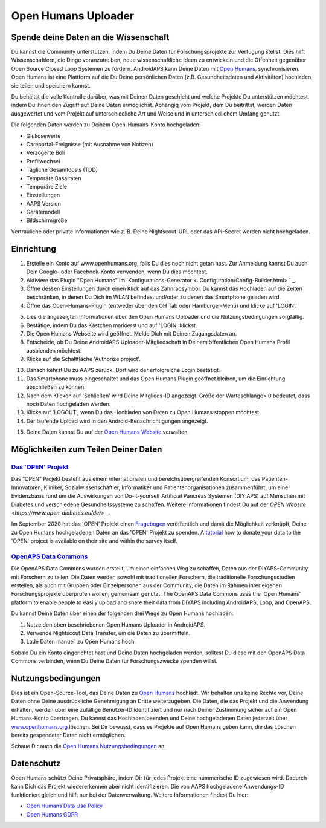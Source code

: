 Open Humans Uploader
****************************************
Spende deine Daten an die Wissenschaft
========================================
Du kannst die Community unterstützen, indem Du Deine Daten für Forschungsprojekte zur Verfügung stellst. Dies hilft Wissenschaftlern, die Dinge voranzutreiben, neue wissenschaftliche Ideen zu entwickeln und die Offenheit gegenüber Open Source Closed Loop Systemen zu fördern.
AndroidAPS kann Deine Daten mit `Open Humans <www.openhumans.org>`_, synchronisieren. Open Humans ist eine Plattform auf die Du Deine persönlichen Daten (z.B. Gesundheitsdaten und Aktivitäten) hochladen, sie teilen und speichern kannst. 

Du behältst die volle Kontrolle darüber, was mit Deinen Daten geschieht und welche Projekte Du unterstützen möchtest, indem Du ihnen den Zugriff auf Deine Daten ermöglichst. Abhängig vom Projekt, dem Du beitrittst, werden Daten ausgewertet und vom Projekt auf unterschiedliche Art und Weise und in unterschiedlichem Umfang genutzt.

Die folgenden Daten werden zu Deinem Open-Humans-Konto hochgeladen: 

* Glukosewerte
* Careportal-Ereignisse (mit Ausnahme von Notizen)
* Verzögerte Boli
* Profilwechsel
* Tägliche Gesamtdosis (TDD)
* Temporäre Basalraten
* Temporäre Ziele
* Einstellungen
* AAPS Version
* Gerätemodell 
* Bildschirmgröße

Vertrauliche oder private Informationen wie z. B. Deine Nightscout-URL oder das API-Secret werden nicht hochgeladen.

Einrichtung
========================================
1. Erstelle ein Konto auf www.openhumans.org, falls Du dies noch nicht getan hast. Zur Anmeldung kannst Du auch Dein Google- oder Facebook-Konto verwenden, wenn Du dies möchtest.
2. Aktiviere das Plugin "Open Humans" im `Konfigurations-Generator <..Configuration/Config-Builder.html> ` _.
3. Öffne dessen Einstellungen durch einen Klick auf das Zahnradsymbol. Du kannst das Hochladen auf die Zeiten beschränken, in denen Du Dich im WLAN befindest und/oder zu denen das Smartphone geladen wird. 
4. Öffne das Open-Humans-Plugin (entweder über den OH Tab oder Hamburger-Menü) und klicke auf 'LOGIN'.

.. image:: ../images/OHUploader1.png
  :alt: Open Humans Konfigurations-Generator
    
5. Lies die angezeigten Informationen über den Open Humans Uploader und die Nutzungsbedingungen sorgfältig. 
6. Bestätige, indem Du das Kästchen markierst und auf 'LOGIN' klickst.
7. Die Open Humans Webseite wird geöffnet. Melde Dich mit Deinen Zugangsdaten an.
8. Entscheide, ob Du Deine AndroidAPS Uploader-Mitgliedschaft in Deinem öffentlichen Open Humans Profil ausblenden möchtest.
9. Klicke auf die Schaltfläche 'Authorize project'.

.. image:: ../images/OHUploader2.png
  :alt: Open Humans Nutzungsbedingungen + Login

10. Danach kehrst Du zu AAPS zurück. Dort wird der erfolgreiche Login bestätigt.
11. Das Smartphone muss eingeschaltet und das Open Humans Plugin geöffnet bleiben, um die Einrichtung abschließen zu können.
12. Nach dem Klicken auf 'Schließen' wird Deine Mitglieds-ID angezeigt. Größe der Warteschlange> 0 bedeutet, dass noch Daten hochgeladen werden.
13. Klicke auf 'LOGOUT', wenn Du das Hochladen von Daten zu Open Humans stoppen möchtest.
14. Der laufende Upload wird in den Android-Benachrichtigungen angezeigt.

.. image:: ../images/OHUploader3.png
  :alt: Open Humans Einrichtung beenden

15. Deine Daten kannst Du auf der `Open Humans Website <www.openhumans.org>`_ verwalten.

.. image:: ../images/OHWeb.png
  :alt: Open Humans Datenverwaltung
     
Möglichkeiten zum Teilen Deiner Daten
========================================
`Das 'OPEN' Projekt <https://open-diabetes.eu/de//>`_
---------------------------------------------------------------------------------------  
Das “OPEN” Projekt besteht aus einem internationalen und bereichsübergreifenden Konsortium, das Patienten-Innovatoren, Kliniker, Sozialwissenschaftler, Informatiker und Patientenorganisationen zusammenführt, um eine Evidenzbasis rund um die Auswirkungen von Do-it-yourself Artificial Pancreas Systemen (DIY APS) auf Menschen mit Diabetes und verschiedene Gesundheitssysteme zu schaffen. Weitere Informationen findest Du auf der `OPEN Website <https://www.open-diabetes.eu/de/>` _.

Im September 2020 hat das 'OPEN' Projekt einen `Fragebogen <https://survey.open-diabetes.eu/>`_ veröffentlich und damit die Möglichkeit verknüpft, Deine zu Open Humans hochgeladenen Daten an das 'OPEN' Projekt zu spenden. A `tutorial <https://open-diabetes.eu/en/open-survey/survey-tutorials/>`_ how to donate your data to the 'OPEN' project is available on their site and within the survey itself.


`OpenAPS Data Commons <https://www.openhumans.org/activity/openaps-data-commons/>`_
---------------------------------------------------------------------------------------  
Die OpenAPS Data Commons wurden erstellt, um einen einfachen Weg zu schaffen, Daten aus der DIYAPS-Community mit Forschern zu teilen. Die Daten werden sowohl mit traditionellen Forschern, die traditionelle Forschungsstudien erstellen, als auch mit Gruppen oder Einzelpersonen aus der Community, die Daten im Rahmen ihrer eigenen Forschungsprojekte überprüfen wollen, gemeinsam genutzt. The OpenAPS Data Commons uses the 'Open Humans' platform to enable people to easily upload and share their data from DIYAPS including AndroidAPS, Loop, and OpenAPS. 

Du kannst Deine Daten über einen der folgenden drei Wege zu Open Humans hochladen: 

1. Nutze den oben beschriebenen Open Humans Uploader in AndroidAPS.
2. Verwende Nightscout Data Transfer, um die Daten zu übermitteln.
3. Lade Daten manuell zu Open Humans hoch. 

Sobald Du ein Konto eingerichtet hast und Deine Daten hochgeladen werden, solltest Du diese mit den OpenAPS Data Commons verbinden, wenn Du Deine Daten für Forschungszwecke spenden willst.

Nutzungsbedingungen
========================================
Dies ist ein Open-Source-Tool, das Deine Daten zu `Open Humans <www.openhumans.org>`_ hochlädt. Wir behalten uns keine Rechte vor, Deine Daten ohne Deine ausdrückliche Genehmigung an Dritte weiterzugeben. Die Daten, die das Projekt und die Anwendung erhalten, werden über eine zufällige Benutzer-ID identifiziert und nur nach Deiner Zustimmung sicher auf ein Open Humans-Konto übertragen.
Du kannst das Hochladen beenden und Deine hochgeladenen Daten jederzeit über `www.openhumans.org <www.openhumans.org>`_ löschen. Sei Dir bewusst, dass es Projekte auf Open Humans geben kann, die das Löschen bereits gespendeter Daten nicht ermöglichen.

Schaue Dir auch die `Open Humans Nutzungsbedingungen <https://www.openhumans.org/terms/>`_ an.

Datenschutz
========================================
Open Humans schützt Deine Privatsphäre, indem Dir für jedes Projekt eine nummerische ID zugewiesen wird. Dadurch kann Dich das Projekt wiedererkennen aber nicht identifizieren. Die von AAPS hochgeladene Anwendungs-ID funktioniert gleich und hilft nur bei der Datenverwaltung. Weitere Informationen findest Du hier:

* `Open Humans Data Use Policy <https://www.openhumans.org/data-use/>`_
* `Open Humans GDPR <https://www.openhumans.org/gdpr/>`_


